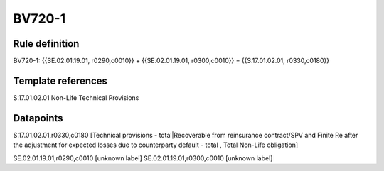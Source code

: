 =======
BV720-1
=======

Rule definition
---------------

BV720-1: {{SE.02.01.19.01, r0290,c0010}} + {{SE.02.01.19.01, r0300,c0010}} = {{S.17.01.02.01, r0330,c0180}}


Template references
-------------------

S.17.01.02.01 Non-Life Technical Provisions


Datapoints
----------

S.17.01.02.01,r0330,c0180 [Technical provisions - total|Recoverable from reinsurance contract/SPV and Finite Re after the adjustment for expected losses due to counterparty default - total , Total Non-Life obligation]

SE.02.01.19.01,r0290,c0010 [unknown label]
SE.02.01.19.01,r0300,c0010 [unknown label]


